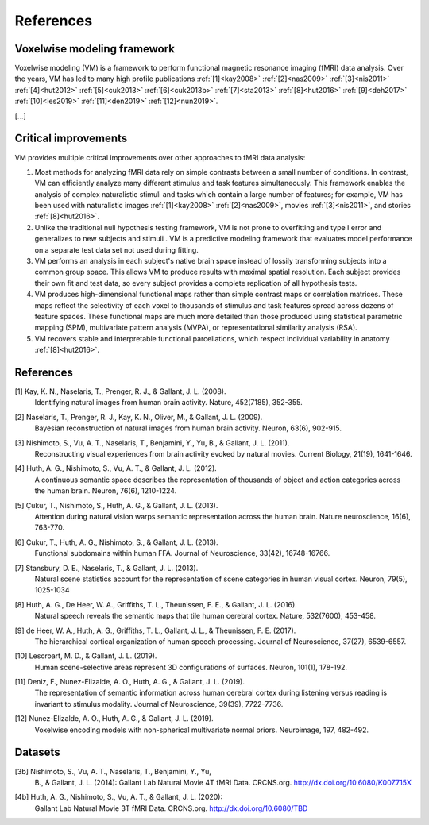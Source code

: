 References
==========

Voxelwise modeling framework
----------------------------

Voxelwise modeling (VM) is a framework to perform functional magnetic resonance
imaging (fMRI) data analysis. Over the years, VM has led to many high profile
publications :ref:`[1]<kay2008>` :ref:`[2]<nas2009>` :ref:`[3]<nis2011>`
:ref:`[4]<hut2012>` :ref:`[5]<cuk2013>` :ref:`[6]<cuk2013b>`
:ref:`[7]<sta2013>` :ref:`[8]<hut2016>` :ref:`[9]<deh2017>`
:ref:`[10]<les2019>` :ref:`[11]<den2019>` :ref:`[12]<nun2019>`.

[...]

Critical improvements
---------------------

VM provides multiple critical improvements over other approaches to fMRI data
analysis:

#.
    Most methods for analyzing fMRI data rely on simple contrasts between a
    small number of conditions. In contrast, VM can efficiently analyze many
    different stimulus and task features simultaneously. This framework enables
    the analysis of complex naturalistic stimuli and tasks which contain a
    large number of features; for example, VM has been used with naturalistic
    images :ref:`[1]<kay2008>` :ref:`[2]<nas2009>`, movies :ref:`[3]<nis2011>`,
    and stories :ref:`[8]<hut2016>`.

#.
    Unlike the traditional null hypothesis testing framework, VM is not prone
    to overfitting and type I error and generalizes to new subjects and stimuli
    . VM is a predictive modeling framework that evaluates model performance on
    a separate test data set not used during fitting.

#.
    VM performs an analysis in each subject's native brain space instead of
    lossily transforming subjects into a common group space. This allows VM to
    produce results with maximal spatial resolution. Each subject provides
    their own fit and test data, so every subject provides a complete
    replication of all hypothesis tests.

#.
    VM produces high-dimensional functional maps rather than simple contrast
    maps or correlation matrices. These maps reflect the selectivity of each
    voxel to thousands of stimulus and task features spread across dozens of
    feature spaces. These functional maps are much more detailed than those
    produced using statistical parametric mapping (SPM), multivariate pattern
    analysis (MVPA), or representational similarity analysis (RSA).

#.
    VM recovers stable and interpretable functional parcellations, which
    respect individual variability in anatomy :ref:`[8]<hut2016>`. 


References
----------

.. _kay2008:

[1] Kay, K. N., Naselaris, T., Prenger, R. J., & Gallant, J. L. (2008).
    Identifying natural images from human brain activity.
    Nature, 452(7185), 352-355.

.. _nas2009:

[2] Naselaris, T., Prenger, R. J., Kay, K. N., Oliver, M., & Gallant, J. L. (2009).
    Bayesian reconstruction of natural images from human brain activity.
    Neuron, 63(6), 902-915.

.. _nis2011:

[3] Nishimoto, S., Vu, A. T., Naselaris, T., Benjamini, Y., Yu, B., & Gallant, J. L. (2011).
    Reconstructing visual experiences from brain activity evoked by natural movies.
    Current Biology, 21(19), 1641-1646.

.. _hut2012:

[4] Huth, A. G., Nishimoto, S., Vu, A. T., & Gallant, J. L. (2012).
    A continuous semantic space describes the representation of thousands of
    object and action categories across the human brain.
    Neuron, 76(6), 1210-1224.

.. _cuk2013:

[5] Çukur, T., Nishimoto, S., Huth, A. G., & Gallant, J. L. (2013).
    Attention during natural vision warps semantic representation across the human brain.
    Nature neuroscience, 16(6), 763-770.

.. _cuk2013b:

[6] Çukur, T., Huth, A. G., Nishimoto, S., & Gallant, J. L. (2013).
    Functional subdomains within human FFA.
    Journal of Neuroscience, 33(42), 16748-16766.

.. _sta2013:

[7] Stansbury, D. E., Naselaris, T., & Gallant, J. L. (2013).
    Natural scene statistics account for the representation of scene categories
    in human visual cortex.
    Neuron, 79(5), 1025-1034

.. _hut2016:

[8] Huth, A. G., De Heer, W. A., Griffiths, T. L., Theunissen, F. E., & Gallant, J. L. (2016).
    Natural speech reveals the semantic maps that tile human cerebral cortex.
    Nature, 532(7600), 453-458.

.. _deh2017:

[9] de Heer, W. A., Huth, A. G., Griffiths, T. L., Gallant, J. L., & Theunissen, F. E. (2017).
    The hierarchical cortical organization of human speech processing.
    Journal of Neuroscience, 37(27), 6539-6557.

.. _les2019:

[10] Lescroart, M. D., & Gallant, J. L. (2019).
    Human scene-selective areas represent 3D configurations of surfaces.
    Neuron, 101(1), 178-192.

.. _den2019:

[11] Deniz, F., Nunez-Elizalde, A. O., Huth, A. G., & Gallant, J. L. (2019).
    The representation of semantic information across human cerebral cortex
    during listening versus reading is invariant to stimulus modality.
    Journal of Neuroscience, 39(39), 7722-7736.

.. _nun2019:

[12] Nunez-Elizalde, A. O., Huth, A. G., & Gallant, J. L. (2019).
    Voxelwise encoding models with non-spherical multivariate normal priors.
    Neuroimage, 197, 482-492.

Datasets
--------
.. _nis2011data:

[3b] Nishimoto, S., Vu, A. T., Naselaris, T., Benjamini, Y., Yu,
    B., & Gallant, J. L. (2014): Gallant Lab Natural Movie 4T fMRI Data.
    CRCNS.org. http://dx.doi.org/10.6080/K00Z715X

.. _hut2012data:

[4b] Huth, A. G., Nishimoto, S., Vu, A. T., & Gallant, J. L. (2020):
    Gallant Lab Natural Movie 3T fMRI Data. CRCNS.org.
    http://dx.doi.org/10.6080/TBD

